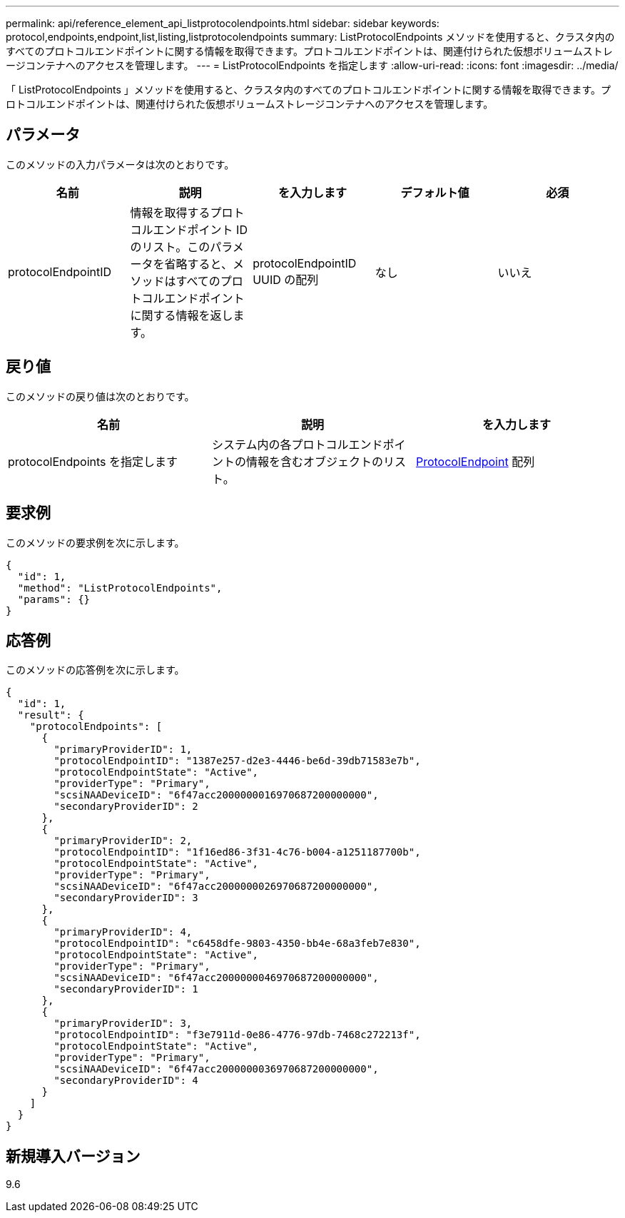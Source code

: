 ---
permalink: api/reference_element_api_listprotocolendpoints.html 
sidebar: sidebar 
keywords: protocol,endpoints,endpoint,list,listing,listprotocolendpoints 
summary: ListProtocolEndpoints メソッドを使用すると、クラスタ内のすべてのプロトコルエンドポイントに関する情報を取得できます。プロトコルエンドポイントは、関連付けられた仮想ボリュームストレージコンテナへのアクセスを管理します。 
---
= ListProtocolEndpoints を指定します
:allow-uri-read: 
:icons: font
:imagesdir: ../media/


[role="lead"]
「 ListProtocolEndpoints 」メソッドを使用すると、クラスタ内のすべてのプロトコルエンドポイントに関する情報を取得できます。プロトコルエンドポイントは、関連付けられた仮想ボリュームストレージコンテナへのアクセスを管理します。



== パラメータ

このメソッドの入力パラメータは次のとおりです。

|===
| 名前 | 説明 | を入力します | デフォルト値 | 必須 


 a| 
protocolEndpointID
 a| 
情報を取得するプロトコルエンドポイント ID のリスト。このパラメータを省略すると、メソッドはすべてのプロトコルエンドポイントに関する情報を返します。
 a| 
protocolEndpointID UUID の配列
 a| 
なし
 a| 
いいえ

|===


== 戻り値

このメソッドの戻り値は次のとおりです。

|===
| 名前 | 説明 | を入力します 


 a| 
protocolEndpoints を指定します
 a| 
システム内の各プロトコルエンドポイントの情報を含むオブジェクトのリスト。
 a| 
xref:reference_element_api_protocolendpoint.adoc[ProtocolEndpoint] 配列

|===


== 要求例

このメソッドの要求例を次に示します。

[listing]
----
{
  "id": 1,
  "method": "ListProtocolEndpoints",
  "params": {}
}
----


== 応答例

このメソッドの応答例を次に示します。

[listing]
----
{
  "id": 1,
  "result": {
    "protocolEndpoints": [
      {
        "primaryProviderID": 1,
        "protocolEndpointID": "1387e257-d2e3-4446-be6d-39db71583e7b",
        "protocolEndpointState": "Active",
        "providerType": "Primary",
        "scsiNAADeviceID": "6f47acc2000000016970687200000000",
        "secondaryProviderID": 2
      },
      {
        "primaryProviderID": 2,
        "protocolEndpointID": "1f16ed86-3f31-4c76-b004-a1251187700b",
        "protocolEndpointState": "Active",
        "providerType": "Primary",
        "scsiNAADeviceID": "6f47acc2000000026970687200000000",
        "secondaryProviderID": 3
      },
      {
        "primaryProviderID": 4,
        "protocolEndpointID": "c6458dfe-9803-4350-bb4e-68a3feb7e830",
        "protocolEndpointState": "Active",
        "providerType": "Primary",
        "scsiNAADeviceID": "6f47acc2000000046970687200000000",
        "secondaryProviderID": 1
      },
      {
        "primaryProviderID": 3,
        "protocolEndpointID": "f3e7911d-0e86-4776-97db-7468c272213f",
        "protocolEndpointState": "Active",
        "providerType": "Primary",
        "scsiNAADeviceID": "6f47acc2000000036970687200000000",
        "secondaryProviderID": 4
      }
    ]
  }
}
----


== 新規導入バージョン

9.6
